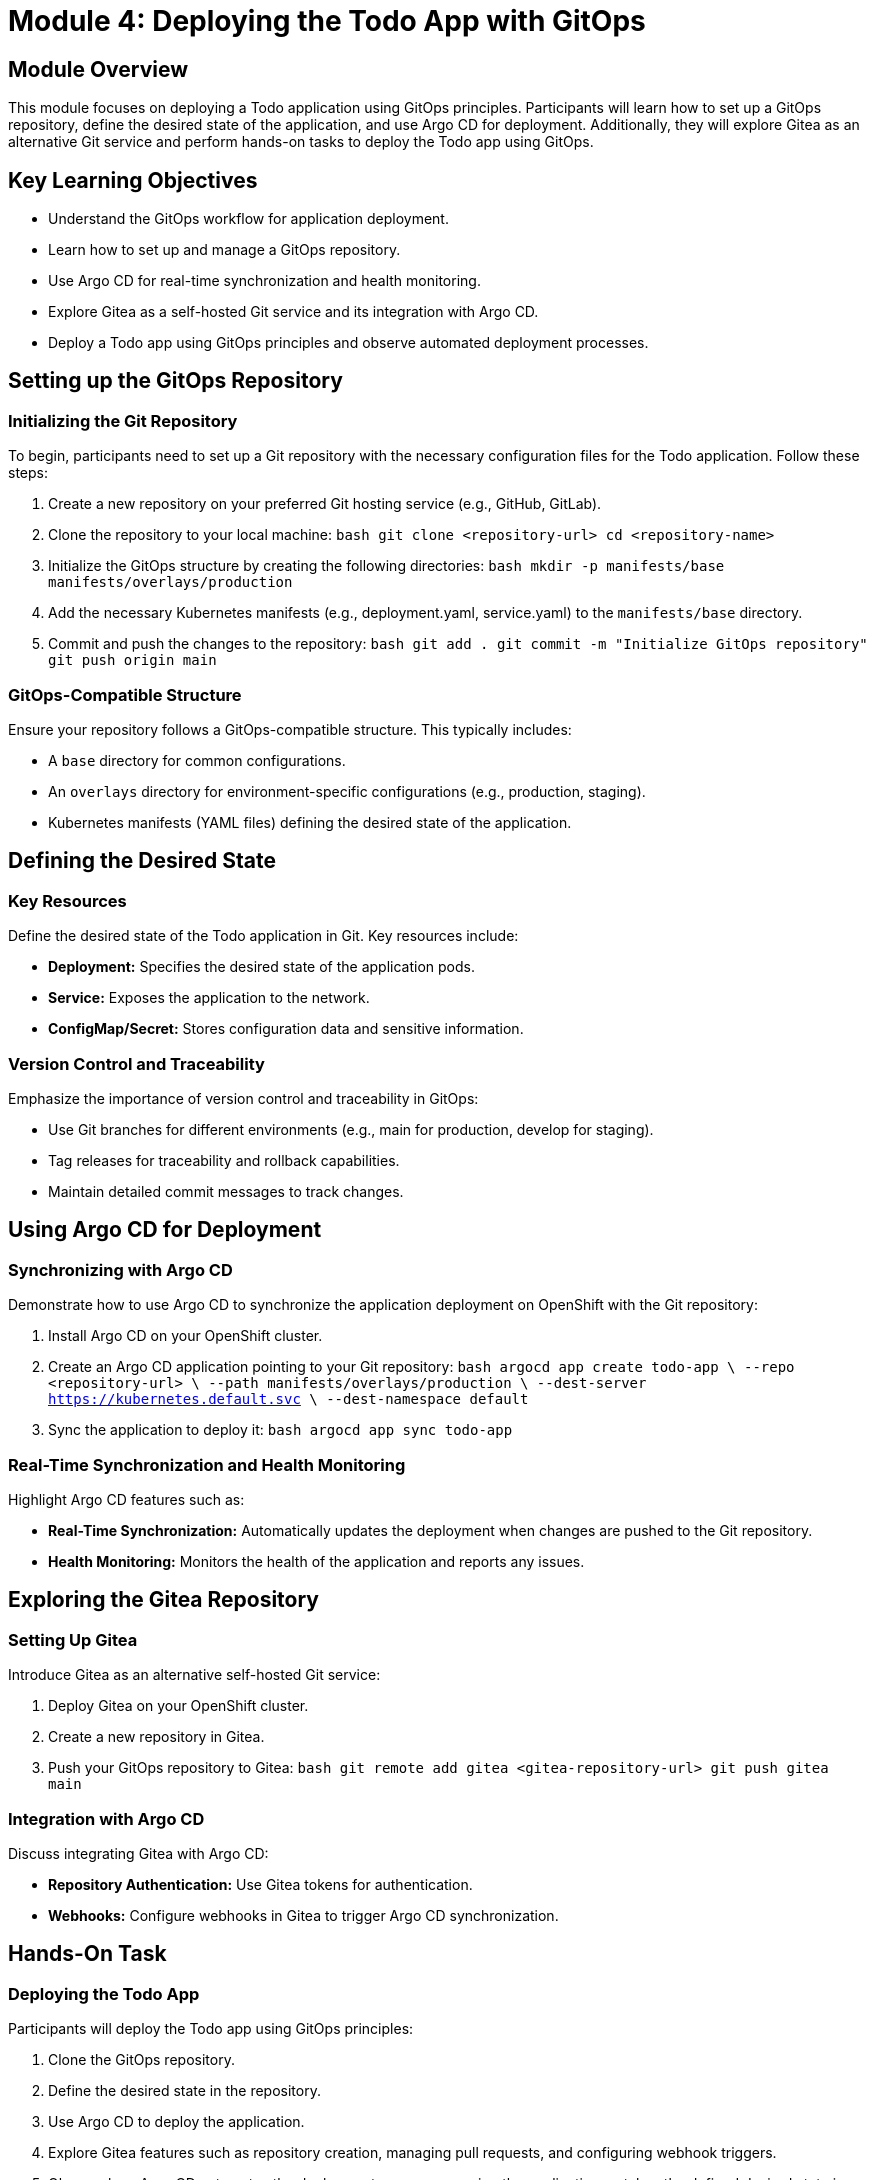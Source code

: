 = Module 4: Deploying the Todo App with GitOps

[%hardbreaks]
== Module Overview

This module focuses on deploying a Todo application using GitOps principles. Participants will learn how to set up a GitOps repository, define the desired state of the application, and use Argo CD for deployment. Additionally, they will explore Gitea as an alternative Git service and perform hands-on tasks to deploy the Todo app using GitOps.

== Key Learning Objectives

* Understand the GitOps workflow for application deployment.
* Learn how to set up and manage a GitOps repository.
* Use Argo CD for real-time synchronization and health monitoring.
* Explore Gitea as a self-hosted Git service and its integration with Argo CD.
* Deploy a Todo app using GitOps principles and observe automated deployment processes.

== Setting up the GitOps Repository

=== Initializing the Git Repository

To begin, participants need to set up a Git repository with the necessary configuration files for the Todo application. Follow these steps:

1. Create a new repository on your preferred Git hosting service (e.g., GitHub, GitLab).
2. Clone the repository to your local machine:
   ```bash
   git clone <repository-url>
   cd <repository-name>
   ```
3. Initialize the GitOps structure by creating the following directories:
   ```bash
   mkdir -p manifests/base manifests/overlays/production
   ```
4. Add the necessary Kubernetes manifests (e.g., deployment.yaml, service.yaml) to the `manifests/base` directory.
5. Commit and push the changes to the repository:
   ```bash
   git add .
   git commit -m "Initialize GitOps repository"
   git push origin main
   ```

=== GitOps-Compatible Structure

Ensure your repository follows a GitOps-compatible structure. This typically includes:

* A `base` directory for common configurations.
* An `overlays` directory for environment-specific configurations (e.g., production, staging).
* Kubernetes manifests (YAML files) defining the desired state of the application.

== Defining the Desired State

=== Key Resources

Define the desired state of the Todo application in Git. Key resources include:

* **Deployment:** Specifies the desired state of the application pods.
* **Service:** Exposes the application to the network.
* **ConfigMap/Secret:** Stores configuration data and sensitive information.

=== Version Control and Traceability

Emphasize the importance of version control and traceability in GitOps:

* Use Git branches for different environments (e.g., main for production, develop for staging).
* Tag releases for traceability and rollback capabilities.
* Maintain detailed commit messages to track changes.

== Using Argo CD for Deployment

=== Synchronizing with Argo CD

Demonstrate how to use Argo CD to synchronize the application deployment on OpenShift with the Git repository:

1. Install Argo CD on your OpenShift cluster.
2. Create an Argo CD application pointing to your Git repository:
   ```bash
   argocd app create todo-app \
     --repo <repository-url> \
     --path manifests/overlays/production \
     --dest-server https://kubernetes.default.svc \
     --dest-namespace default
   ```
3. Sync the application to deploy it:
   ```bash
   argocd app sync todo-app
   ```

=== Real-Time Synchronization and Health Monitoring

Highlight Argo CD features such as:

* **Real-Time Synchronization:** Automatically updates the deployment when changes are pushed to the Git repository.
* **Health Monitoring:** Monitors the health of the application and reports any issues.

== Exploring the Gitea Repository

=== Setting Up Gitea

Introduce Gitea as an alternative self-hosted Git service:

1. Deploy Gitea on your OpenShift cluster.
2. Create a new repository in Gitea.
3. Push your GitOps repository to Gitea:
   ```bash
   git remote add gitea <gitea-repository-url>
   git push gitea main
   ```

=== Integration with Argo CD

Discuss integrating Gitea with Argo CD:

* **Repository Authentication:** Use Gitea tokens for authentication.
* **Webhooks:** Configure webhooks in Gitea to trigger Argo CD synchronization.

== Hands-On Task

=== Deploying the Todo App

Participants will deploy the Todo app using GitOps principles:

1. Clone the GitOps repository.
2. Define the desired state in the repository.
3. Use Argo CD to deploy the application.
4. Explore Gitea features such as repository creation, managing pull requests, and configuring webhook triggers.
5. Observe how Argo CD automates the deployment process, ensuring the application matches the defined desired state in Git.

== Module Summary

Key takeaways from this module include:

* Understanding the GitOps workflow for application deployment.
* Setting up and managing a GitOps repository.
* Using Argo CD for real-time synchronization and health monitoring.
* Exploring Gitea as a self-hosted Git service and its integration with Argo CD.
* Deploying a Todo app using GitOps principles and observing automated deployment processes.

== Next Steps

Prepare to apply GitOps principles in advanced scenarios in the next module.
